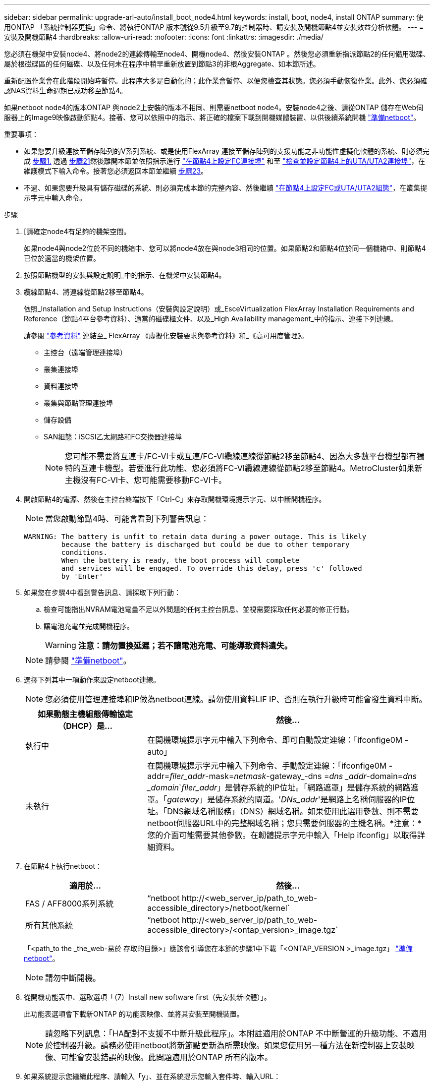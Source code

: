 ---
sidebar: sidebar 
permalink: upgrade-arl-auto/install_boot_node4.html 
keywords: install, boot, node4, install ONTAP 
summary: 使用ONTAP 「系統控制器更換」命令、將執行ONTAP 版本號從9.5升級至9.7的控制器時、請安裝及開機節點4並安裝效益分析軟體。 
---
= 安裝及開機節點4
:hardbreaks:
:allow-uri-read: 
:nofooter: 
:icons: font
:linkattrs: 
:imagesdir: ./media/


[role="lead"]
您必須在機架中安裝node4、將node2的連線傳輸至node4、開機node4、然後安裝ONTAP 。然後您必須重新指派節點2的任何備用磁碟、屬於根磁碟區的任何磁碟、以及任何未在程序中稍早重新放置到節點3的非根Aggregate、如本節所述。

重新配置作業會在此階段開始時暫停。此程序大多是自動化的；此作業會暫停、以便您檢查其狀態。您必須手動恢復作業。此外、您必須確認NAS資料生命週期已成功移至節點4。

如果netboot node4的版本ONTAP 與node2上安裝的版本不相同、則需要netboot node4。安裝node4之後、請從ONTAP 儲存在Web伺服器上的Image9映像啟動節點4。接著、您可以依照中的指示、將正確的檔案下載到開機媒體裝置、以供後續系統開機 link:prepare_for_netboot.html["準備netboot"]。

.重要事項：
* 如果您要升級連接至儲存陣列的V系列系統、或是使用FlexArray 連接至儲存陣列的支援功能之非功能性虛擬化軟體的系統、則必須完成 <<auto_install4_step1,步驟1.>> 透過 <<auto_install4_step21,步驟21>>然後離開本節並依照指示進行 link:set_fc_or_uta_uta2_config_node4.html#configure-fc-ports-on-node4["在節點4上設定FC連接埠"] 和至 link:set_fc_or_uta_uta2_config_node4.html#check-and-configure-utauta2-ports-on-node4["檢查並設定節點4上的UTA/UTA2連接埠"]，在維護模式下輸入命令。接著您必須返回本節並繼續 <<auto_install4_step23,步驟23>>。
* 不過、如果您要升級具有儲存磁碟的系統、則必須完成本節的完整內容、然後繼續 link:set_fc_or_uta_uta2_config_node4.html["在節點4上設定FC或UTA/UTA2組態"]，在叢集提示字元中輸入命令。


.步驟
. [[[auto_install4_step1]]請確定node4有足夠的機架空間。
+
如果node4與node2位於不同的機箱中、您可以將node4放在與node3相同的位置。如果節點2和節點4位於同一個機箱中、則節點4已位於適當的機架位置。

. 按照節點機型的安裝與設定說明_中的指示、在機架中安裝節點4。
. 纜線節點4、將連線從節點2移至節點4。
+
依照_Installation and Setup Instructions（安裝與設定說明）或_EsceVirtualization FlexArray Installation Requirements and Reference（節點4平台參考資料）、適當的磁碟櫃文件、以及_High Availability management_中的指示、連接下列連線。

+
請參閱 link:other_references.html["參考資料"] 連結至_ FlexArray 《虛擬化安裝要求與參考資料》和_《高可用度管理》。

+
** 主控台（遠端管理連接埠）
** 叢集連接埠
** 資料連接埠
** 叢集與節點管理連接埠
** 儲存設備
** SAN組態：iSCSI乙太網路和FC交換器連接埠
+

NOTE: 您可能不需要將互連卡/FC-VI卡或互連/FC-VI纜線連線從節點2移至節點4、因為大多數平台機型都有獨特的互連卡機型。若要進行此功能、您必須將FC-VI纜線連線從節點2移至節點4。MetroCluster如果新主機沒有FC-VI卡、您可能需要移動FC-VI卡。



. 開啟節點4的電源、然後在主控台終端按下「Ctrl-C」來存取開機環境提示字元、以中斷開機程序。
+

NOTE: 當您啟動節點4時、可能會看到下列警告訊息：

+
....
WARNING: The battery is unfit to retain data during a power outage. This is likely
         because the battery is discharged but could be due to other temporary
         conditions.
         When the battery is ready, the boot process will complete
         and services will be engaged. To override this delay, press 'c' followed
         by 'Enter'
....
. 如果您在步驟4中看到警告訊息、請採取下列行動：
+
.. 檢查可能指出NVRAM電池電量不足以外問題的任何主控台訊息、並視需要採取任何必要的修正行動。
.. 讓電池充電並完成開機程序。
+

WARNING: *注意：請勿置換延遲；若不讓電池充電、可能導致資料遺失。*

+

NOTE: 請參閱 link:prepare_for_netboot.html["準備netboot"]。





. [[step6]]選擇下列其中一項動作來設定netboot連線。
+

NOTE: 您必須使用管理連接埠和IP做為netboot連線。請勿使用資料LIF IP、否則在執行升級時可能會發生資料中斷。

+
[cols="30,70"]
|===
| 如果動態主機組態傳輸協定（DHCP）是... | 然後... 


| 執行中 | 在開機環境提示字元中輸入下列命令、即可自動設定連線：「ifconfige0M -auto」 


| 未執行 | 在開機環境提示字元中輸入下列命令、手動設定連線：「ifconfige0M -addr=_filer_addr_-mask=_netmask_-gateway_-dns =_dns _addr_-domain=_dns _domain_`_filer_addr_」是儲存系統的IP位址。「網路遮罩」是儲存系統的網路遮罩。「_gateway_」是儲存系統的閘道。'_DNs_addr_'是網路上名稱伺服器的IP位址。「DNS網域名稱服務」（DNS）網域名稱。如果使用此選用參數、則不需要netboot伺服器URL中的完整網域名稱；您只需要伺服器的主機名稱。*注意：*您的介面可能需要其他參數。在韌體提示字元中輸入「Help ifconfig」以取得詳細資料。 
|===
. 在節點4上執行netboot：
+
[cols="30,70"]
|===
| 適用於... | 然後... 


| FAS / AFF8000系列系統 | “netboot \http://<web_server_ip/path_to_web-accessible_directory>/netboot/kernel` 


| 所有其他系統 | “netboot \http://<web_server_ip/path_to_web-accessible_directory>/<ontap_version>_image.tgz` 
|===
+
「<path_to the _the_web-易於 存取的目錄>」應該會引導您在本節的步驟1中下載「<ONTAP_VERSION >_image.tgz」 link:prepare_for_netboot.html["準備netboot"]。

+

NOTE: 請勿中斷開機。

. 從開機功能表中、選取選項「（7）Install new software first（先安裝新軟體）」。
+
此功能表選項會下載新ONTAP 的功能表映像、並將其安裝至開機裝置。

+

NOTE: 請忽略下列訊息：「HA配對不支援不中斷升級此程序」。本附註適用於ONTAP 不中斷營運的升級功能、不適用於控制器升級。請務必使用netboot將新節點更新為所需映像。如果您使用另一種方法在新控制器上安裝映像、可能會安裝錯誤的映像。此問題適用於ONTAP 所有的版本。

. 如果系統提示您繼續此程序、請輸入「y」、並在系統提示您輸入套件時、輸入URL：
+
http://<web_server_ip/path_to_web-accessible_directory>/<ontap_version>_image.tgz`

. 完成下列子步驟以重新啟動控制器模組：
+
.. 當您看到下列提示時、請輸入「n」跳過備份恢復：
+
....
Do you want to restore the backup configuration now? {y|n}
....
.. 當您看到下列提示時、輸入「y」重新開機：
+
....
The node must be rebooted to start using the newly installed software. Do you want to reboot now? {y|n}
....
+
控制器模組會重新開機、但會在開機功能表停止、因為開機裝置已重新格式化、而且必須還原組態資料。



. 從開機功能表中選取維護模式「5」、然後在系統提示您繼續開機時輸入「y」。
. 確認控制器和機箱已設定為HA：
+
《ha-config show》

+
以下範例顯示「ha-config show」命令的輸出：

+
....
Chassis HA configuration: ha
Controller HA configuration: ha
....
+

NOTE: 無論系統是在HA配對或獨立組態中、都會記錄在PROm中。獨立式系統或HA配對內的所有元件的狀態必須相同。

. 如果控制器和機箱未設定為HA、請使用下列命令修正組態：
+
「ha-config modify控制器ha」

+
「ha-config modify機箱ha」

+
如果您使用MetroCluster 的是不含任何功能的組態、請使用下列命令來修改控制器和機箱：

+
「ha-config modify控制器MCC」

+
「ha-config modify機箱MCC」

. 結束維護模式：
+
《停止》

+
在開機環境提示字元中按Ctrl-C來中斷自動開機。

. [[[auto_install4_step15]在節點3上、檢查系統日期、時間和時區：
+
'日期'

. 在節點4上、請在開機環境提示字元中使用下列命令檢查日期：
+
「如何日期」

. 如有必要、請在節點4上設定日期：
+
"et date _mm/dd/yed_"

. 在節點4上、請在開機環境提示字元中使用下列命令檢查時間：
+
「時間安排」

. 如有必要、請在節點4上設定時間：
+
"et time _hh：mm:ss_"

. 如有必要、請在節點4上設定合作夥伴系統ID：
+
"etenv PARTNER-sysid _node2_sysid_"

+
.. 儲存設定：
+
「aveenv」



. [[[auto_install4_step21]]在新節點的開機載入程式中、必須設定「partner-sysid」參數。對於node4、「合作夥伴sysid」必須是node3的。驗證node3的"合作 夥伴sysid"：
+
《prontenv合作夥伴sysid》

. [[step22]請採取下列其中一項行動：
+
[cols="30,70"]
|===
| 如果您的系統... | 然後... 


| 具有磁碟、無後端儲存設備 | 前往 <<auto_install4_step23,步驟23>>。 


| 是連接FlexArray 至儲存陣列的V系列系統或系統、其中含有與之相關的功能完善的虛擬化軟體  a| 
.. 前往章節 link:set_fc_or_uta_uta2_config_node4.html["在節點4上設定FC或UTA/UTA2組態"] 並完成本節的小節。
.. 返回本節、並完成其餘步驟、從開始 <<auto_install4_step23,步驟23>>。


*重要事項*：您必須先重新設定FC內建連接埠、CNA內建連接埠和CNA卡、才能ONTAP 使用FlexArray 「支援虛擬化」軟體在V系列或系統上啟動。

|===


. [[auto_install4_step23]將新節點的FC啟動器連接埠新增至交換器區域。
+
如有需要、請參閱、將內建連接埠修改為啟動器 link:set_fc_or_uta_uta2_config_node4.html#configure-fc-ports-on-node4["在節點4上設定FC連接埠"]。請參閱儲存陣列與分區文件、以取得分區的進一步指示。

. 將FC啟動器連接埠新增至儲存陣列做為新主機、將陣列LUN對應至新主機。
+
請參閱儲存陣列與分區文件以取得相關指示。

. 修改與儲存陣列上陣列LUN相關的主機或磁碟區群組中的全球連接埠名稱（WWPN）值。
+
安裝新的控制器模組會變更與每個內建FC連接埠相關的WWPN值。

. 如果您的組態使用交換器型分區、請調整分區以反映新的WWPN值。
. [[step27]如果此組態正在使用NetApp儲存加密（NSE）、則必須將「setenv bootarg.storageEncryption.supports」命令設定為「true」、並將「kmip.init.maxwait`變數」設定為「Off」、以避免在節點2組態載入後發生開機迴圈：
+
「etenv bootarg.storageencryption。支援true」

+
「kmip.init.maxwait關」

. 開機節點進入開機功能表：
+
Boot_ONTAP功能表

+
如果您沒有FC或UTA/UTA2組態、請執行 link:set_fc_or_uta_uta2_config_node4.html#auto_check_node4_step15["檢查並設定節點4步驟15上的UTA/UTA2連接埠"] 因此節點4可以識別節點2的磁碟。



. [[step29]若為MetroCluster 支援功能的全功能組態、請FlexArray 前往。若需使用連接至儲存陣列的虛擬化軟體的V系列系統和系統、請前往 link:set_fc_or_uta_uta2_config_node4.html#auto_check_node4_step15["檢查並設定節點4步驟15上的UTA/UTA2連接埠"]。

